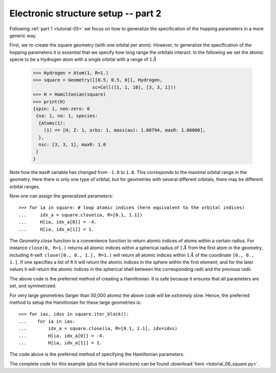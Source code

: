 
.. _tutorial-06:

Electronic structure setup -- part 2
------------------------------------

Following :ref:`part 1 <tutorial-05>` we focus on how to generalize the specification
of the hopping parameters in a more generic way.

First, we re-create the square geometry (with one orbital per atom). However,
to generalize the specification of the hopping parameters it is essential that
we specify how long range the orbitals interact. In the following we set the
atomic specie to be a Hydrogen atom with a single orbital with a range of :math:`1\,Å`

  >>> Hydrogen = Atom(1, R=1.)
  >>> square = Geometry([[0.5, 0.5, 0]], Hydrogen,
                        sc=Cell([1, 1, 10], [3, 3, 1]))
  >>> H = Hamiltonian(square)
  >>> print(H)
  {spin: 1, non-zero: 0
   {na: 1, no: 1, species:
    {Atoms(1):
      (1) == [H, Z: 1, orbs: 1, mass(au): 1.00794, maxR: 1.00000], 
    },
    nsc: [3, 3, 1], maxR: 1.0
   }
  }

Note how the ``maxR`` variable has changed from ``-1.0`` to ``1.0``. This corresponds to the
maximal orbital range in the geometry. Here there is only one type of orbital, but for
geometries with several different orbitals, there may be different orbital ranges.

Now one can assign the generalized parameters::

  >>> for ia in square: # loop atomic indices (here equivalent to the orbital indices)
  ...     idx_a = square.close(ia, R=[0.1, 1.1])
  ...     H[ia, idx_a[0]] = -4.
  ...     H[ia, idx_a[1]] = 1.

The `Geometry.close` function is a convenience function to return atomic indices of
atoms within a certain radius. For instance ``close(0, R=1.)`` returns all atomic
indices within a spherical radius of :math:`1\,Å` from the first atom in the geometry,
including it-self.
``close([0., 0., 1.], R=1.)`` will return all atomic indices within :math:`1\,Å` of the
coordinate ``[0., 0., 1.]``.
If one specifies a list of ``R`` it will return the atomic indices in the sphere within the
first element; and for the later values it will return the atomic indices in the spherical
shell between the corresponding radii and the previous radii.

The above code is the preferred method of creating a Hamiltonian. It is safe because it ensures
that all parameters are set, and symmetrized.

For very large geometries (larger than 50,000 atoms) the above code will be *extremely* slow.
Hence, the preferred method to setup the Hamiltonian for these large geometries is::

  >>> for ias, idxs in square.iter_block():
  ...    for ia in ias:
  ...        idx_a = square.close(ia, R=[0.1, 1.1], idx=idxs)
  ...        H[ia, idx_a[0]] = -4.
  ...        H[ia, idx_a[1]] = 1.

The code above is the preferred method of specifying the Hamiltonian
parameters.

The complete code for this example (plus the band-structure) can be found
:download:`here <tutorial_06_square.py>`.
